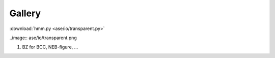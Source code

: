 Gallery
=======

:download:`hmm.py <ase/io/transparent.py>`

..image:: ase/io/transparent.png

1. BZ for BCC, NEB-figure, ...
